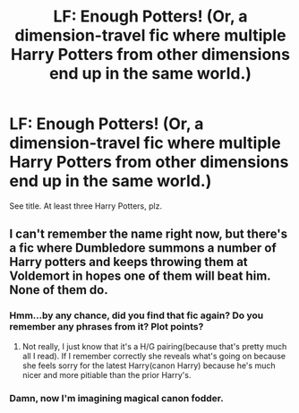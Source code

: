 #+TITLE: LF: Enough Potters! (Or, a dimension-travel fic where multiple Harry Potters from other dimensions end up in the same world.)

* LF: Enough Potters! (Or, a dimension-travel fic where multiple Harry Potters from other dimensions end up in the same world.)
:PROPERTIES:
:Author: Avaday_Daydream
:Score: 9
:DateUnix: 1478645136.0
:DateShort: 2016-Nov-09
:FlairText: Request
:END:
See title. At least three Harry Potters, plz.


** I can't remember the name right now, but there's a fic where Dumbledore summons a number of Harry potters and keeps throwing them at Voldemort in hopes one of them will beat him. None of them do.
:PROPERTIES:
:Author: psi567
:Score: 3
:DateUnix: 1478700142.0
:DateShort: 2016-Nov-09
:END:

*** Hmm...by any chance, did you find that fic again? Do you remember any phrases from it? Plot points?
:PROPERTIES:
:Author: Avaday_Daydream
:Score: 1
:DateUnix: 1480304590.0
:DateShort: 2016-Nov-28
:END:

**** Not really, I just know that it's a H/G pairing(because that's pretty much all I read). If I remember correctly she reveals what's going on because she feels sorry for the latest Harry(canon Harry) because he's much nicer and more pitiable than the prior Harry's.
:PROPERTIES:
:Author: psi567
:Score: 1
:DateUnix: 1480304930.0
:DateShort: 2016-Nov-28
:END:


*** Damn, now I'm imagining magical canon fodder.
:PROPERTIES:
:Author: Skeletickles
:Score: 1
:DateUnix: 1478738011.0
:DateShort: 2016-Nov-10
:END:
